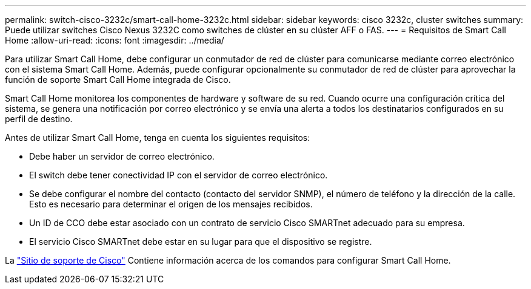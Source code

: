 ---
permalink: switch-cisco-3232c/smart-call-home-3232c.html 
sidebar: sidebar 
keywords: cisco 3232c, cluster switches 
summary: Puede utilizar switches Cisco Nexus 3232C como switches de clúster en su clúster AFF o FAS. 
---
= Requisitos de Smart Call Home
:allow-uri-read: 
:icons: font
:imagesdir: ../media/


[role="lead"]
Para utilizar Smart Call Home, debe configurar un conmutador de red de clúster para comunicarse mediante correo electrónico con el sistema Smart Call Home. Además, puede configurar opcionalmente su conmutador de red de clúster para aprovechar la función de soporte Smart Call Home integrada de Cisco.

Smart Call Home monitorea los componentes de hardware y software de su red. Cuando ocurre una configuración crítica del sistema, se genera una notificación por correo electrónico y se envía una alerta a todos los destinatarios configurados en su perfil de destino.

Antes de utilizar Smart Call Home, tenga en cuenta los siguientes requisitos:

* Debe haber un servidor de correo electrónico.
* El switch debe tener conectividad IP con el servidor de correo electrónico.
* Se debe configurar el nombre del contacto (contacto del servidor SNMP), el número de teléfono y la dirección de la calle. Esto es necesario para determinar el origen de los mensajes recibidos.
* Un ID de CCO debe estar asociado con un contrato de servicio Cisco SMARTnet adecuado para su empresa.
* El servicio Cisco SMARTnet debe estar en su lugar para que el dispositivo se registre.


La http://www.cisco.com/c/en/us/products/switches/index.html["Sitio de soporte de Cisco"^] Contiene información acerca de los comandos para configurar Smart Call Home.
